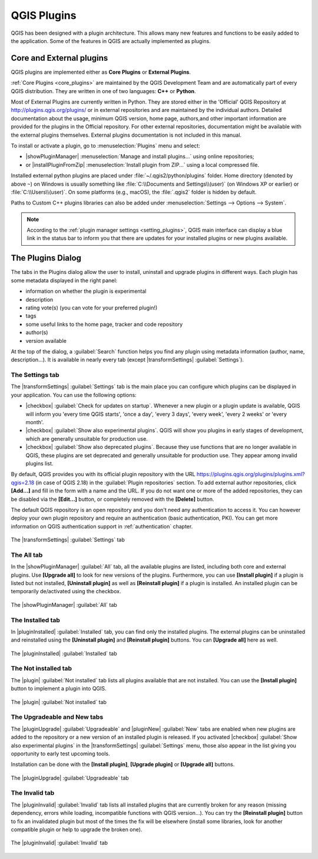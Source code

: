 .. only:: html

   |updatedisclaimer|

.. index:: Plugins

.. _plugins:

*************
QGIS Plugins
*************

.. only:: html

   .. contents::
      :local:

QGIS has been designed with a plugin architecture. This allows many new
features and functions to be easily added to the application. Some of the
features in QGIS are actually implemented as plugins.

Core and External plugins
=========================

QGIS plugins are implemented either as **Core Plugins** or **External Plugins**.

:ref:`Core Plugins <core_plugins>` are maintained by the QGIS Development Team
and are automatically part of every QGIS distribution. They are written in one
of two languages: **C++** or **Python**.

Most of External Plugins are currently written in Python. They are stored either
in the 'Official' QGIS Repository at http://plugins.qgis.org/plugins/ or in
external repositories and are maintained by the individual authors. Detailed
documentation about the usage, minimum QGIS version, home page, authors,and
other important information are provided for the plugins in the Official
repository. For other external repositories, documentation might be available
with the external plugins themselves. External plugins documentation is not
included in this manual.

To install or activate a plugin, go to :menuselection:`Plugins` menu and select:

* |showPluginManager| :menuselection:`Manage and install plugins...` using
  online repositories;
* or |installPluginFromZip| :menuselection:`Install plugin from ZIP...` using a
  local compressed file.

Installed external python plugins are placed under :file:`~/.qgis2/python/plugins`
folder. Home directory (denoted by above ``~``) on Windows is usually something
like :file:`C:\\Documents and Settings\\(user)` (on Windows XP or earlier)
or :file:`C:\\Users\\(user)`. On some platforms (e.g., macOS), the :file:`.qgis2`
folder is hidden by default.

Paths to Custom C++ plugins libraries can also be added under
:menuselection:`Settings --> Options --> System`.

.. note::

 According to the :ref:`plugin manager settings <setting_plugins>`, QGIS main
 interface can display a blue link in the status bar to inform you that there
 are updates for your installed plugins or new plugins available.

.. index::
   single: Plugins; Plugin manager

.. _managing_plugins:

The Plugins Dialog
===================

The tabs in the Plugins dialog allow the user to install, uninstall and upgrade
plugins in different ways. Each plugin has some metadata displayed in the right
panel:

* information on whether the plugin is experimental
* description
* rating vote(s) (you can vote for your preferred plugin!)
* tags
* some useful links to the home page, tracker and code repository
* author(s)
* version available

At the top of the dialog, a :guilabel:`Search` function helps you find any
plugin using metadata information (author, name, description...). It is
available in nearly every tab (except |transformSettings| :guilabel:`Settings`).

.. _setting_plugins:

The Settings tab
----------------

The |transformSettings| :guilabel:`Settings` tab is the main place you can
configure which plugins can be displayed in your application.
You can use the following options:

* |checkbox| :guilabel:`Check for updates on startup`. Whenever a new plugin or
  a plugin update is available, QGIS will inform you 'every time QGIS starts',
  'once a day', 'every 3 days', 'every week', 'every 2 weeks' or 'every month'.
* |checkbox| :guilabel:`Show also experimental plugins`. QGIS will show you
  plugins in early stages of development, which are generally unsuitable for
  production use.
* |checkbox| :guilabel:`Show also deprecated plugins`. Because they use
  functions that are no longer available in QGIS, these plugins are set
  deprecated and generally unsuitable for production use. They appear among
  invalid plugins list.

By default, QGIS provides you with its official plugin repository with the URL
https://plugins.qgis.org/plugins/plugins.xml?qgis=2.18 (in case of QGIS 2.18)
in the :guilabel:`Plugin repositories` section. To add external author repositories,
click **[Add...]** and fill in the form with a name and the URL.
If you do not want one or more of the added repositories, they can be disabled
via the **[Edit...]** button, or completely removed with the **[Delete]** button.

The default QGIS repository is an open repository and you don't need any
authentication to access it. You can however deploy your own plugin repository
and require an authentication (basic authentication, PKI). You can get more
information on QGIS authentication support in :ref:`authentication` chapter.

.. _figure_plugins_settings:

.. figure:: /static/user_manual/plugins/plugins_settings.png
   :align: center

   The |transformSettings| :guilabel:`Settings` tab

The All tab
-----------

In the |showPluginManager| :guilabel:`All` tab,
all the available plugins are listed, including both core and external
plugins. Use **[Upgrade all]** to look for new versions of the plugins.
Furthermore, you can use **[Install plugin]** if a plugin is listed but not
installed, **[Uninstall plugin]** as well as **[Reinstall plugin]** if a plugin
is installed. An installed plugin can be temporarily de/activated using the
checkbox.

.. _figure_plugins_all:

.. figure:: /static/user_manual/plugins/plugins_all.png
   :align: center

   The |showPluginManager| :guilabel:`All` tab


The Installed tab
-----------------

In |pluginInstalled| :guilabel:`Installed` tab,
you can find only the installed plugins. The external plugins
can be uninstalled and reinstalled using the **[Uninstall plugin]** and
**[Reinstall plugin]** buttons. You can **[Upgrade all]** here as well.

.. _figure_plugins_installed:

.. figure:: /static/user_manual/plugins/plugins_installed.png
   :align: center

   The |pluginInstalled| :guilabel:`Installed` tab

The Not installed tab
---------------------

The |plugin| :guilabel:`Not installed` tab lists all plugins available that
are not installed.
You can use the **[Install plugin]** button to implement a plugin into QGIS.

.. _figure_plugins_not_installed:

.. figure:: /static/user_manual/plugins/plugins_not_installed.png
   :align: center

   The |plugin| :guilabel:`Not installed` tab

The Upgradeable and New tabs
----------------------------

The |pluginUpgrade| :guilabel:`Upgradeable` and |pluginNew| :guilabel:`New` tabs
are enabled when new plugins are added to the repository or a new
version of an installed plugin is released.
If you activated |checkbox| :guilabel:`Show also experimental plugins` in the
|transformSettings| :guilabel:`Settings` menu, those also appear in the list
giving you opportunity to early test upcoming tools.

Installation can be done with the **[Install plugin]**, **[Upgrade plugin]** or
**[Upgrade all]** buttons.

.. _figure_plugins_upgradeable:

.. figure:: /static/user_manual/plugins/plugins_upgradeable.png
   :align: center

   The |pluginUpgrade| :guilabel:`Upgradeable` tab

The Invalid tab
---------------

The |pluginInvalid| :guilabel:`Invalid` tab lists all installed plugins that are
currently broken for any reason (missing dependency, errors while loading,
incompatible functions with QGIS version...). 
You can try the **[Reinstall plugin]** button to fix an invalidated plugin but
most of the times the fix will be elsewhere (install some libraries, look for
another compatible plugin or help to upgrade the broken one).

.. _figure_plugins_invalid:

.. figure:: /static/user_manual/plugins/plugins_invalid.png
   :align: center

   The |pluginInvalid| :guilabel:`Invalid` tab
